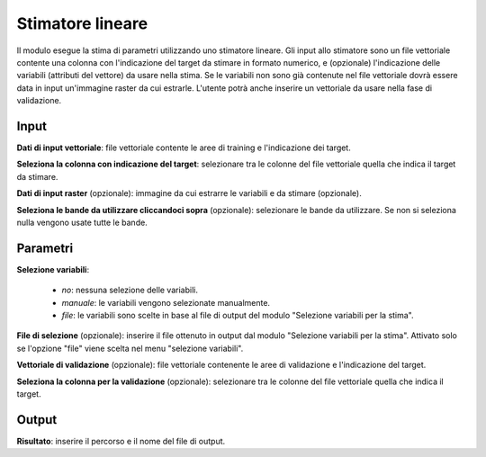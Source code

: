 Stimatore lineare
=================

Il modulo esegue la stima di parametri utilizzando uno stimatore lineare.
Gli input allo stimatore sono un file vettoriale contente una colonna con l'indicazione del target da stimare in formato numerico, e (opzionale) l'indicazione delle variabili (attributi del vettore) da usare nella stima. Se le variabili non sono già contenute nel file vettoriale dovrà essere data in input un'immagine raster da cui estrarle.
L'utente potrà anche inserire un vettoriale da usare nella fase di validazione.


.. only:: latex

  .. image:: ../_static/tool_images/stimatore_lineare.png


Input
------------

**Dati di input vettoriale**: file vettoriale contente le aree di training e l'indicazione dei target.

**Seleziona la colonna con indicazione del target**: selezionare tra le colonne del file vettoriale quella che indica il target da stimare.

**Dati di input raster** (opzionale): immagine da cui estrarre le variabili e da stimare (opzionale).

**Seleziona le bande da utilizzare cliccandoci sopra** (opzionale): selezionare le bande da utilizzare. Se non si seleziona nulla vengono usate tutte le bande.

Parametri
------------

**Selezione variabili**:

	* *no*: nessuna selezione delle variabili.
	* *manuale*: le variabili vengono selezionate manualmente.
	* *file*: le variabili sono scelte in base al file di output del modulo "Selezione variabili per la stima".

**File di selezione** (opzionale): inserire il file ottenuto in output dal modulo "Selezione variabili per la stima". Attivato solo se l'opzione "file" viene scelta nel menu "selezione variabili".

**Vettoriale di validazione** (opzionale): file vettoriale contenente le aree di validazione e l'indicazione del target.

**Seleziona la colonna per la validazione** (opzionale): selezionare tra le colonne del file vettoriale quella che indica il target.

Output
------------

**Risultato**: inserire il percorso e il nome del file di output.

.. only:: latex

  .. raw:: latex

    \newpage % hard pagebreak at exactly this position
